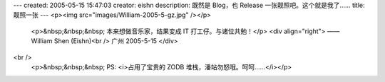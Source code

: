 ---
created: 2005-05-15 15:47:03
creator: eishn
description: 既然是 Blog，也 Release 一张靓照吧。这个就是我了……
title: 靓照一张
---
<p><img src="images/William-2005-5-gz.jpg" /></p>
 <p>&nbsp;&nbsp;&nbsp; 本来想做音乐家，结果变成 IT 打工仔。与诸位共勉！</p>
 <div align="right">
 ——William Shen (Eishn)<br />
 广州 2005-5-15
 </div>
<br />
 <p>&nbsp;&nbsp;&nbsp; PS: <i>占用了宝贵的 ZODB 堆栈，潘站勿怒哦。呵呵……</i></p>